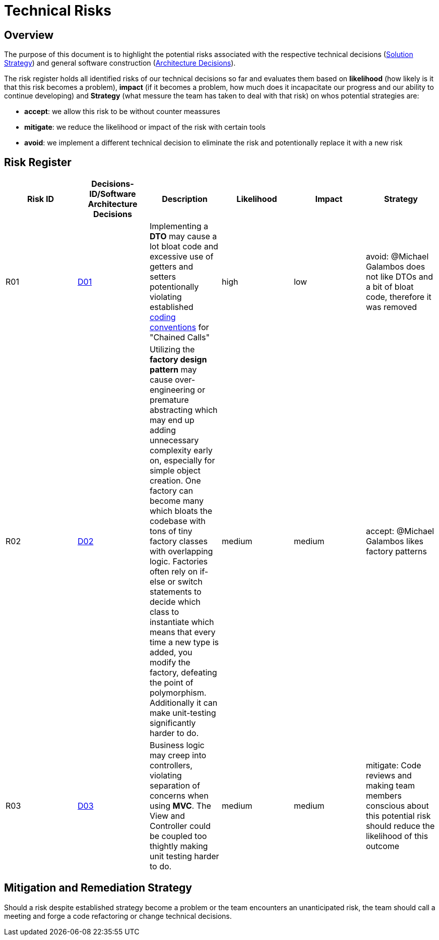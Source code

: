 # Technical Risks

## Overview

The purpose of this document is to highlight the potential risks associated with the respective technical
decisions (link:https://gitlab.fhnw.ch/ip12-24vt/ip12-24vt_ueberduengung/docu/-/blob/main/software(sad)/src/04_solution_strategy.adoc?ref_type=heads[Solution Strategy])
and general software construction (link:https://gitlab.fhnw.ch/ip12-24vt/ip12-24vt_ueberduengung/docu/-/blob/main/software(sad)/src/09_architecture_decisions.adoc?ref_type=heads[Architecture Decisions]).

The risk register holds all identified risks of our technical decisions so far and evaluates them based
on *likelihood* (how likely is it that this risk becomes a problem), 
*impact* (if it becomes a problem, how much does it incapacitate our progress and our ability to continue developing)
and *Strategy* (what messure the team has taken to deal with that risk) on whos potential strategies are:

- *accept*: we allow this risk to be without counter meassures
- *mitigate*: we reduce the likelihood or impact of the risk with certain tools
- *avoid*: we implement a different technical decision to eliminate the risk and potentionally replace it with a new risk

## Risk Register

[cols="*5", options="header"]
|===
|Risk ID|Decisions-ID/Software Architecture Decisions|Description|Likelihood|Impact|Strategy

|R01
|link:https://gitlab.fhnw.ch/ip12-24vt/ip12-24vt_ueberduengung/docu/-/blob/main/software(sad)/src/04_solution_strategy.adoc?ref_type=heads&plain=0[D01]
|Implementing a *DTO* may cause a lot bloat code and excessive use of getters and setters potentionally violating established link:https://gitlab.fhnw.ch/ip12-24vt/ip12-24vt_ueberduengung/docu/-/blob/main/software(sad)/coding_conventions.adoc?ref_type=heads[coding conventions] for "Chained Calls"
|high
|low
|avoid: @Michael Galambos does not like DTOs and a bit of bloat code, therefore it was removed

|R02
|link:https://gitlab.fhnw.ch/ip12-24vt/ip12-24vt_ueberduengung/docu/-/blob/main/software(sad)/src/04_solution_strategy.adoc?ref_type=heads&plain=0[D02]
|Utilizing the *factory design pattern* may cause over-engineering or premature abstracting which may end up adding unnecessary complexity early on, especially for simple object creation. One factory can become many which bloats the codebase with tons of tiny factory classes with overlapping logic. Factories often rely on if-else or switch statements to decide which class to instantiate which means that every time a new type is added, you modify the factory, defeating the point of polymorphism. Additionally it can make unit-testing significantly harder to do.
|medium
|medium
|accept: @Michael Galambos likes factory patterns

|R03
|link:https://gitlab.fhnw.ch/ip12-24vt/ip12-24vt_ueberduengung/docu/-/blob/main/software(sad)/src/04_solution_strategy.adoc?ref_type=heads&plain=0[D03]
|Business logic may creep into controllers, violating separation of concerns when using *MVC*. The View and Controller could be coupled too thightly making unit testing  harder to do.
|medium
|medium
|mitigate: Code reviews and making team members conscious about this potential risk should reduce the likelihood of this outcome
|===

## Mitigation and Remediation Strategy

Should a risk despite established strategy become a problem or the team encounters an unanticipated risk,
the team should call a meeting and forge a code refactoring or change technical decisions.
